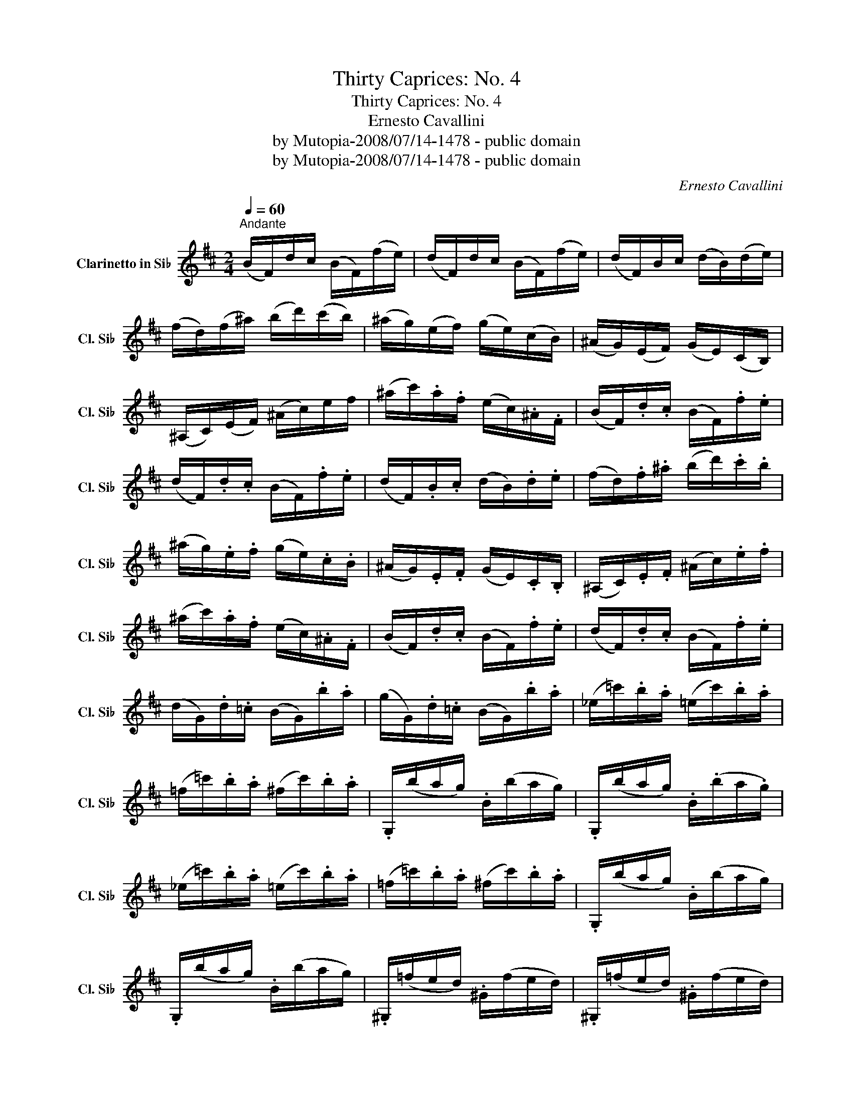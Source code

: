 X:1
T:Thirty Caprices: No. 4
T:Thirty Caprices: No. 4
T:Ernesto Cavallini
T:by Mutopia-2008/07/14-1478 - public domain
T:by Mutopia-2008/07/14-1478 - public domain
C:Ernesto Cavallini
Z:by Mutopia-2008/07/14-1478 - public domain
L:1/8
Q:1/4=60
M:2/4
K:none
V:1 treble transpose=-2 nm="Clarinetto in Si♭" snm="Cl. Si♭"
V:1
[K:D]"^Andante" (B/F/)d/c/ (B/F/)(f/e/) | (d/F/)d/c/ (B/F/)(f/e/) | (d/F/)B/c/ (d/B/)(d/e/) | %3
 (f/d/)(f/^a/) (b/d'/)(c'/b/) | (^a/g/)(e/f/) (g/e/)(c/B/) | (^A/G/)(E/F/) (G/E/)(C/B,/) | %6
 (^A,/C/)(E/F/) (^A/c/)e/f/ | (^a/c'/).a/.f/ (e/c/).^A/.F/ | (B/F/).d/.c/ (B/F/).f/.e/ | %9
 (d/F/).d/.c/ (B/F/).f/.e/ | (d/F/).B/.c/ (d/B/).d/.e/ | (f/d/).f/.^a/ (b/d'/).c'/.b/ | %12
 (^a/g/).e/.f/ (g/e/).c/.B/ | (^A/G/).E/.F/ (G/E/).C/.B,/ | (^A,/C/).E/.F/ (^A/c/).e/.f/ | %15
 (^a/c'/).a/.f/ (e/c/).^A/.F/ | (B/F/).d/.c/ (B/F/).f/.e/ | (d/F/).d/.c/ (B/F/).f/.e/ | %18
 (d/G/).d/.=c/ (B/G/).b/.a/ | (g/G/).d/.=c/ (B/G/).b/.a/ | (_e/=c'/).b/.a/ (=e/c'/).b/.a/ | %21
 (=f/=c'/).b/.a/ (^f/c'/).b/.a/ | .G,/(b/a/g/) .B/(b/a/g/) | .G,/(b/a/g/) .B/(.b/a/.g/) | %24
 (_e/=c'/).b/.a/ (=e/c'/).b/.a/ | (=f/=c'/).b/.a/ (^f/c'/).b/.a/ | .G,/(b/a/g/) .B/(b/a/g/) | %27
 .G,/(b/a/g/) .B/(b/a/g/) | .^G,/(=f/e/d/) .^G/(f/e/d/) | .^G,/(=f/e/d/) .^G/(f/e/d/) | %30
 .A,/(e/d/=c/) .A/(e/d/c/) | .A,/(e/d/=c/) .A/(e/d/c/) | .^A,/(g/f/e/) .^A/(g/f/e/) | %33
 .^A,/(g/f/e/) .^A/(g/f/e/) | .B,/(f/e/^d/) .B/(f/e/d/) | .B/(f/e/^d/) .B/(f/e/d/) | %36
 .B/(f/e/=d/) .B/(f/e/d/) | .B/(f/e/d/) .B/(f/e/d/) | .=C/(f/e/d/) .A,/(f/e/d/) | %39
 .F,/(f/e/d/) (D/^C/).=C/.A,/ | (G,/D/).B/.A/ (G/D/).d/.=c/ | (B/D/).B/.A/ (G/D/).d/.=c/ | %42
 (B/D/).G/.A/ (B/G/).B/.=c/ | (d/B/).d/.f/ (g/b/).a/.g/ | (g/f/).=c/.d/ (_e/c/).A/.G/ | %45
 (G/F/).=C/.D/ (_E/C/).A,/.G,/ | (F,/A,/).=C/.D/ (F/A/).=c/.d/ | (f/a/).f/.d/ (=c/A/).F/.D/ | %48
 (G/D/).B/.A/ (G/D/).d/.=c/ | (B/D/).B/.A/ (G/D/).d/.=c/ | (B/D/).G/.A/ (B/G/).B/.=c/ | %51
 (d/B/).d/.f/ (g/b/).a/.g/ | (g/f/).=c/.d/ (_e/c/).A/.G/ | (G/F/).=C/.D/ (_E/C/).A,/.G,/ | %54
 (F,/A,/).=C/.D/ (F/A/).=c/.d/ | (f/a/).f/.d/ (=c/A/).F/.D/ | (G/D/).B/.A/ (G/D/).d/.=c/ | %57
 (B/D/).B/.A/ (G/D/).d/.=c/ | (B/G/).B/.d/ (=f/g/).b/.d'/ | (=f'/d'/).b/.g/ (=f/d/).B/.G/ | %60
 (=c/G/).e/.d/ (c/G/).g/.=f/ | (e/G/).e/.d/ (=c/G/).g/.=f/ | (e/=c/).e/.g/ (_b/g/).e/.c/ | %63
 (_B/G/).E/.=C/ (_B,/G,/).E,/.C/ | .=F,/(a/g/=f/) .A/(a/g/f/) | .=F,/(a/g/=f/) .A/(a/g/f/) | %66
 F,/(=c'/_b/a/) A/(c'/b/a/) | F,/(=c'/_b/a/) A/(c'/b/a/) | G,/(_b/a/g/) G/(b/a/g/) | %69
 G,/(_b/a/g/) G/(b/a/g/) | _A,/(=f/e/d/) _A/(f/e/d/) | .^G,/(=f/e/d/) .^G/(f/e/d/) | %72
 .A,/(e/d/=c/) .A/(e/d/c/) | .A,/(e/d/=c/) .A/(e/d/c/) | .^A,/(g/f/e/) .^A/(g/f/e/) | %75
 .^A,/(g/f/e/) ^A/(g/f/e/) | .B,/(f/e/d/) .b/(f/e/d/) | .B/(f/e/d/) .b/(f/e/d/) | %78
 .E,/(g/f/e/) .c'/(g/f/e/) | .E/(g/f/e/) .c'/(g/f/e/) | .F,/(f/e/d/) .b/(f/e/d/) | %81
 .F/(f/e/d/) .b/(f/e/d/) | .F,/(e/d/c/) .F/(e/d/c/) | .F,/(e/d/c/) .F/(e/d/c/) | %84
 (B/F/)d/c/ (B/F/)(f/e/) | (d/F/)d/c/ (B/F/)(f/e/) | (d/F/)(B/c/) (d/B/)(d/e/) | %87
 (f/d/)(f/^a/) (b/d'/)(c'/b/) | (^a/g/)(e/f/) (g/e/)(c/B/) | (^A/G/)(E/F/) (G/E/)C/B,/ | %90
 (^A,/C/)(E/F/) (^A/c/)(e/f/) | (^a/c'/)(a/f/) (e/c/)^A/F/ | (B/f/).e/.d/ (E,/g/).f/.e/ | %93
 (F,/f/).e/.d/ (F/e/).d/.c/ | (B/f/).e/.d/ E,/(g/f/e/) | F,/f/e/d/ F/(e/d/c/) | %96
 (B/F/)d/c/ (B/F/)f/e/ | (d/F/).d/.c/ (B/F/).f/.e/ | (d/F/).d/.c/ (B/F/).f/.e/ | %99
 (d/F/)(d/c/) (B/F/)(f/e/) | d2 z/ (F,/F/E/) | D2 z/ (F,/D/C/) | .B,2 z2 |] %103

